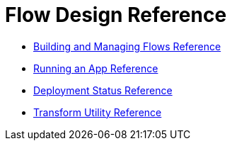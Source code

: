 = Flow Design Reference

* link:/design-center/v/1.0/to-manage-mule-flows[Building and Managing Flows Reference]
* link:/design-center/v/1.0/run-app-design-env-design-center[Running an App Reference]
* link:/design-center/v/1.0/reference-deployment-status-messages[Deployment Status Reference]
* link:/design-center/v/1.0/input-output-structure-transformation-design-center-task[Transform Utility Reference]